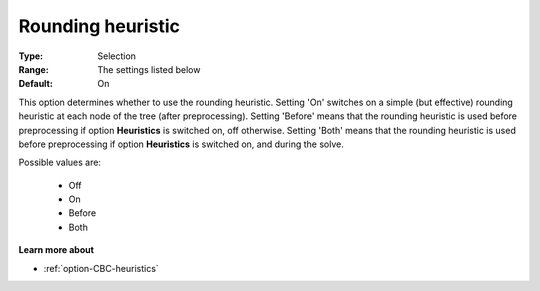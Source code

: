 .. _option-CBC-rounding_heuristic:


Rounding heuristic
==================



:Type:	Selection	
:Range:	The settings listed below	
:Default:	On	



This option determines whether to use the rounding heuristic. Setting 'On' switches on a simple (but effective) rounding heuristic at each node of the tree (after preprocessing). Setting 'Before' means that the rounding heuristic is used before preprocessing if option **Heuristics**  is switched on, off otherwise. Setting 'Both' means that the rounding heuristic is used before preprocessing if option **Heuristics**  is switched on, and during the solve.



Possible values are:



    *	Off
    *	On
    *	Before
    *	Both




**Learn more about** 

*	:ref:`option-CBC-heuristics`  
